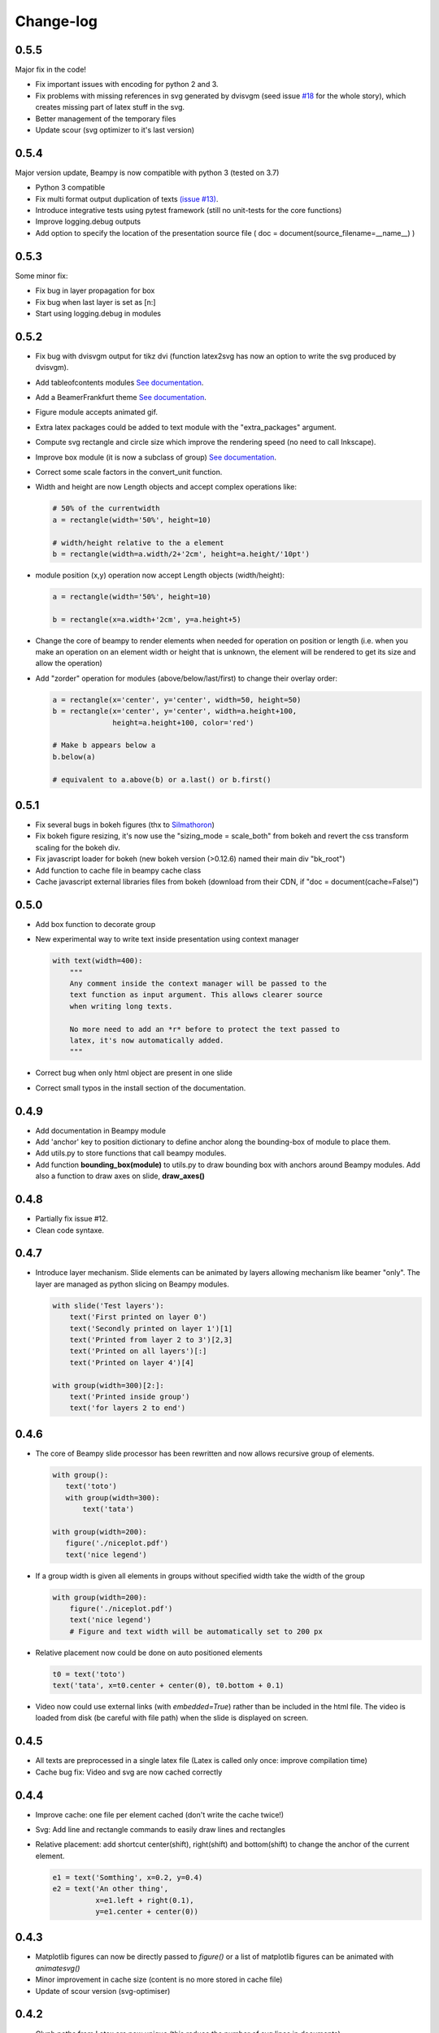 .. _changelog:

Change-log
==========

0.5.5
-----
Major fix in the code!

* Fix important issues with encoding for python 2 and 3.
* Fix problems with missing references in svg generated by dvisvgm
  (seed issue `#18 <https://github.com/hchauvet/beampy/issues/18>`_ for the whole story), which creates missing part of
  latex stuff in the svg.
* Better management of the temporary files
* Update scour (svg optimizer to it's last version)
  
0.5.4
-----

Major version update, Beampy is now compatible with python 3 (tested on 3.7)

* Python 3 compatible 
* Fix multi format output duplication of texts `(issue #13) <https://github.com/hchauvet/beampy/issues/13>`_.
* Introduce integrative tests using pytest framework (still no unit-tests for the core functions)
* Improve logging.debug outputs
* Add option to specify the location of the presentation source file ( doc = document(source_filename=__name__) )

0.5.3
-----

Some minor fix:

* Fix bug in layer propagation for box
* Fix bug when last layer is set as [n:]
* Start using logging.debug in modules

0.5.2
-----

* Fix bug with dvisvgm output for tikz dvi (function latex2svg has now
  an option to write the svg produced by dvisvgm).
* Add tableofcontents modules `See documentation <auto_examples/plot_TOC.html>`_.
* Add a BeamerFrankfurt theme `See documentation <auto_themes/theme_BeamerFrankfurt.html>`_.
* Figure module accepts animated gif.
* Extra latex packages could be added to text module with the
  "extra_packages" argument.
* Compute svg rectangle and circle size which improve the rendering
  speed (no need to call Inkscape).
* Improve box module (it is now a subclass of group) `See documentation <auto_examples/plot_box.html>`_.
* Correct some scale factors in the convert_unit function.
* Width and height are now Length objects and accept complex
  operations like:
  
  .. code-block:: python

     # 50% of the currentwidth 
     a = rectangle(width='50%', height=10)

     # width/height relative to the a element
     b = rectangle(width=a.width/2+'2cm', height=a.height/'10pt')


* module position (x,y) operation now accept Length objects (width/height):

  .. code-block:: python

     a = rectangle(width='50%', height=10)

     b = rectangle(x=a.width+'2cm', y=a.height+5)

  
* Change the core of beampy to render elements when needed for
  operation on position or length (i.e. when you make an operation on
  an element width or height that is unknown, the element will be
  rendered to get its size and allow the operation)
* Add "zorder" operation for modules (above/below/last/first) to change
  their overlay order:

  .. code-block:: python

     a = rectangle(x='center', y='center', width=50, height=50)
     b = rectangle(x='center', y='center', width=a.height+100,
                   height=a.height+100, color='red')

     # Make b appears below a
     b.below(a)
  
     # equivalent to a.above(b) or a.last() or b.first()


0.5.1
-----

* Fix several bugs in bokeh figures (thx to `Silmathoron <https://github.com/Silmathoron>`_)
* Fix bokeh figure resizing, it's now use the "sizing_mode = scale_both" from bokeh and revert the css transform scaling for the bokeh div.
* Fix javascript loader for bokeh (new bokeh version (>0.12.6) named their main div "bk_root")
* Add function to cache file in beampy cache class
* Cache javascript external libraries files from bokeh (download from their CDN, if "doc = document(cache=False)")
  
0.5.0
-----

* Add box function to decorate group
* New experimental way to write text inside presentation using context manager

  .. code-block:: python
		  
     with text(width=400):
         """
	 Any comment inside the context manager will be passed to the
	 text function as input argument. This allows clearer source
	 when writing long texts.

	 No more need to add an *r* before to protect the text passed to
	 latex, it's now automatically added.
	 """
	 
* Correct bug when only html object are present in one slide
* Correct small typos in the install section of the documentation.

0.4.9
-----

* Add documentation in Beampy module
* Add 'anchor' key to position dictionary to define anchor along the
  bounding-box of module to place them.
* Add utils.py to store functions that call beampy modules. 
* Add function **bounding_box(module)** to utils.py to draw bounding box with
  anchors around Beampy modules. Add also a function to draw axes on slide,
  **draw_axes()**

0.4.8
-----

* Partially fix issue #12.
* Clean code syntaxe. 

0.4.7
-----

* Introduce layer mechanism. Slide elements can be animated by layers allowing mechanism like beamer "\only".
  The layer are managed as python slicing on Beampy modules.

  .. code-block:: python

     with slide('Test layers'):
         text('First printed on layer 0')
         text('Secondly printed on layer 1')[1]
         text('Printed from layer 2 to 3')[2,3]
         text('Printed on all layers')[:]
         text('Printed on layer 4')[4]
    
     with group(width=300)[2:]:
         text('Printed inside group')
         text('for layers 2 to end')

0.4.6
-----

* The core of Beampy slide processor has been rewritten and now allows recursive group of elements.

  .. code-block:: python

     with group():
        text('toto')
        with group(width=300):
            text('tata')

     with group(width=200):
        figure('./niceplot.pdf')
        text('nice legend')


* If a group width is given all elements in groups without specified width take the width of the group

  .. code-block:: python

     with group(width=200):
         figure('./niceplot.pdf')
         text('nice legend')
         # Figure and text width will be automatically set to 200 px


* Relative placement now could be done on auto positioned elements

  .. code-block:: python

     t0 = text('toto')
     text('tata', x=t0.center + center(0), t0.bottom + 0.1)


* Video now could use external links (with *embedded=True*) rather than be included in the html file.
  The video is loaded from disk (be careful with file path) when the slide is displayed on screen.

0.4.5
-----

* All texts are preprocessed in a single latex file (Latex is called only once: improve compilation time)
* Cache bug fix: Video and svg are now cached correctly

0.4.4
-----

* Improve cache: one file per element cached (don't write the cache twice!)
* Svg: Add line and rectangle commands to easily draw lines and rectangles
* Relative placement: add shortcut center(shift), right(shift) and bottom(shift) 
  to change the anchor of the current element.
  
  .. code-block:: python

    e1 = text('Somthing', x=0.2, y=0.4)
    e2 = text('An other thing', 
              x=e1.left + right(0.1), 
              y=e1.center + center(0))



0.4.3
-----

* Matplotlib figures can now be directly passed to *figure()* or a list of matplotlib figures can be animated with *animatesvg()*
* Minor improvement in cache size (content is no more stored in cache file)
* Update of scour version (svg-optimiser) 

0.4.2
-----

* Glyph paths from Latex are now unique (this reduce the number of svg lines in documents)
* Add *svg* command ton include raw svg in slide
* Improve the theme flexibility, a background with interactive elements can now be created!

0.4.1
-----

* All slide are now loaded into ram, improve speed
* Modules are now classes which inherit from a base class "beampy_module" in modules/core.py
* cache is now unique for all format (pdf, svg, html) and special keys can be added
  to modules in order to create their chache id


